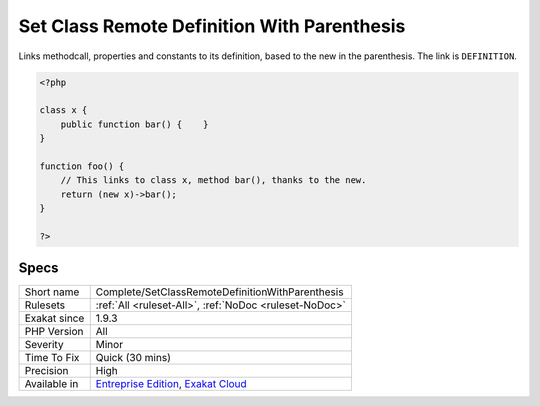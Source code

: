 .. _complete-setclassremotedefinitionwithparenthesis:

.. _set-class-remote-definition-with-parenthesis:

Set Class Remote Definition With Parenthesis
++++++++++++++++++++++++++++++++++++++++++++

.. meta::
	:description:
		Set Class Remote Definition With Parenthesis: Links methodcall, properties and constants to its definition, based to the new in the parenthesis.
	:twitter:card: summary_large_image
	:twitter:site: @exakat
	:twitter:title: Set Class Remote Definition With Parenthesis
	:twitter:description: Set Class Remote Definition With Parenthesis: Links methodcall, properties and constants to its definition, based to the new in the parenthesis
	:twitter:creator: @exakat
	:twitter:image:src: https://www.exakat.io/wp-content/uploads/2020/06/logo-exakat.png
	:og:image: https://www.exakat.io/wp-content/uploads/2020/06/logo-exakat.png
	:og:title: Set Class Remote Definition With Parenthesis
	:og:type: article
	:og:description: Links methodcall, properties and constants to its definition, based to the new in the parenthesis
	:og:url: https://php-tips.readthedocs.io/en/latest/tips/Complete/SetClassRemoteDefinitionWithParenthesis.html
	:og:locale: en
Links methodcall, properties and constants to its definition, based to the new in the parenthesis. The link is ``DEFINITION``.

.. code-block:: php
   
   <?php
   
   class x {
       public function bar() {    }
   }
   
   function foo() {
       // This links to class x, method bar(), thanks to the new.
       return (new x)->bar();
   }
   
   ?>

Specs
_____

+--------------+-------------------------------------------------------------------------------------------------------------------------+
| Short name   | Complete/SetClassRemoteDefinitionWithParenthesis                                                                        |
+--------------+-------------------------------------------------------------------------------------------------------------------------+
| Rulesets     | :ref:`All <ruleset-All>`, :ref:`NoDoc <ruleset-NoDoc>`                                                                  |
+--------------+-------------------------------------------------------------------------------------------------------------------------+
| Exakat since | 1.9.3                                                                                                                   |
+--------------+-------------------------------------------------------------------------------------------------------------------------+
| PHP Version  | All                                                                                                                     |
+--------------+-------------------------------------------------------------------------------------------------------------------------+
| Severity     | Minor                                                                                                                   |
+--------------+-------------------------------------------------------------------------------------------------------------------------+
| Time To Fix  | Quick (30 mins)                                                                                                         |
+--------------+-------------------------------------------------------------------------------------------------------------------------+
| Precision    | High                                                                                                                    |
+--------------+-------------------------------------------------------------------------------------------------------------------------+
| Available in | `Entreprise Edition <https://www.exakat.io/entreprise-edition>`_, `Exakat Cloud <https://www.exakat.io/exakat-cloud/>`_ |
+--------------+-------------------------------------------------------------------------------------------------------------------------+


